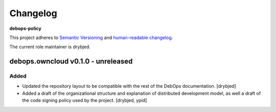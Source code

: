 Changelog
=========

**debops-policy**

This project adheres to `Semantic Versioning <http://semver.org/spec/v2.0.0.html>`_
and `human-readable changelog <http://keepachangelog.com/>`_.

The current role maintainer is drybjed.


debops.owncloud v0.1.0 - unreleased
-----------------------------------

Added
~~~~~

- Updated the repository layout to be compatible with the rest of the DebOps
  documentation. [drybjed]

- Added a draft of the organizational structure and explanation of distributed
  development model, as well a draft of the code signing policy used by the
  project. [drybjed, ypid]
